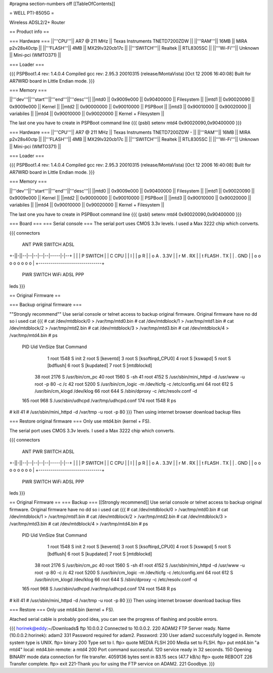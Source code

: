 #pragma section-numbers off
[[TableOfContents]]

= WELL PTI-8505G =

Wireless ADSL2/2+ Router

== Product info ==

=== Hardware ===
||'''CPU'''|| AR7 @ 211 MHz || Texas Instruments TNETD7200ZDW ||
||'''RAM'''|| 16MB || MIRA p2v28s40ctp ||
||'''FLASH'''|| 4MB || MX29lv320cb17c ||
||'''SWITCH'''|| Realtek || RTL8305SC ||
||'''Wi-Fi'''|| Unknown || Mini-pci (WMTO371) ||

=== Loader ===

{{{
PSPBoot1.4 rev: 1.4.0.4
Compiled gcc rev: 2.95.3 20010315 (release/MontaVista) [Oct 12 2006 16:40:08]
Built for AR7WRD board in Little Endian mode.
}}}

=== Memory ===

||'''dev'''||'''start'''||'''end'''||'''desc'''||
||mtd0 || 0x9009e000 || 0x90400000 || Filesystem ||
||mtd1 || 0x90020090 || 0x9009e000 || Kernel ||
||mtd2 || 0x90000000 || 0x90010000 || PSPBoot ||
||mtd3 || 0x90010000 || 0x90020000 || variabiles ||
||mtd4 || 0x90010000 || 0x90020000 || Kernel + Filesystem ||

The last one you have to create in PSPBoot command line
{{{
(psbl) setenv mtd4 0x90020090,0x90400000
}}}

=== Hardware ===
||'''CPU'''|| AR7 @ 211 MHz || Texas Instruments TNETD7200ZDW -  ||
||'''RAM'''|| 16MB || MIRA p2v28s40ctp ||
||'''FLASH'''|| 4MB || MX29lv320cb17c ||
||'''SWITCH'''|| Realtek || RTL8305SC ||
||'''Wi-Fi'''|| Unknown || Mini-pci (WMTO371) ||

=== Loader ===

{{{
PSPBoot1.4 rev: 1.4.0.4
Compiled gcc rev: 2.95.3 20010315 (release/MontaVista) [Oct 12 2006 16:40:08]
Built for AR7WRD board in Little Endian mode.
}}}

=== Memory ===

||'''dev'''||'''start'''||'''end'''||'''desc'''||
||mtd0 || 0x9009e000 || 0x90400000 || Filesystem ||
||mtd1 || 0x90020090 || 0x9009e000 || Kernel ||
||mtd2 || 0x90000000 || 0x90010000 || PSPBoot ||
||mtd3 || 0x90010000 || 0x90020000 || variabiles ||
||mtd4 || 0x90010000 || 0x90020000 || Kernel + Filesystem ||

The last one you have to create in PSPBoot command line
{{{
(psbl) setenv mtd4 0x90020090,0x90400000
}}}

=== Board ===
=== Serial console ===
The serial port uses CMOS 3.3v levels. I used a Max 3222 chip which converts.

{{{
connectors
 ANT PWR    SWITCH        ADSL 
+-||-||--|--|--|--|--|-----|-|--+
|                               |
| P  SWITCH                     |
| C           CPU               |                         
| I                             | 
| p  R                          |
| o  A         . 3.3V           |       
| r  M         . RX             |     
| t    FLASH   . TX             |           
|              . GND            |
| o   o o o o     o   o   o     |
+-------------------------------+
 PWR  SWITCH    WiFi ADSL PPP
leds
}}}

== Original Firmware ==

=== Backup original firmware ===

""Strongly recommend""
Use serial console or telnet access to backup original firmware.
Original firmware have no dd so i used cat
{{{
# cat /dev/mtdblock/0 > /var/tmp/mtd0.bin
# cat /dev/mtdblock/1 > /var/tmp/mtd1.bin
# cat /dev/mtdblock/2 > /var/tmp/mtd2.bin
# cat /dev/mtdblock/3 > /var/tmp/mtd3.bin
# cat /dev/mtdblock/4 > /var/tmp/mtd4.bin
# ps                                    
  PID  Uid     VmSize Stat Command
    1 root       1548 S    init 
    2 root            S    [keventd]
    3 root            S    [ksoftirqd_CPU0]
    4 root            S    [kswapd]
    5 root            S    [bdflush]
    6 root            S    [kupdated]
    7 root            S    [mtdblockd]
   38 root       2176 S    /usr/bin/cm_pc 
   40 root       1560 S    -sh 
   41 root       4152 S    /usr/sbin/mini_httpd -d /usr/www -u root -p 80 -c /c
   42 root       5200 S    /usr/bin/cm_logic -m /dev/ticfg -c /etc/config.xml 
   64 root        612 S    /usr/bin/cm_klogd /dev/klog 
   66 root        644 S    /sbin/dproxy -c /etc/resolv.conf -d 
  165 root        968 S    /usr/sbin/udhcpd /var/tmp/udhcpd.conf 
  174 root       1548 R    ps 
# kill 41
# /usr/sbin/mini_httpd -d /var/tmp -u root -p 80
}}}
Then using internet browser download backup files

=== Restore original firmware ===
Only use mtd4.bin (kernel + FS).

The serial port uses CMOS 3.3v levels. I used a Max 3222 chip which converts.

{{{
connectors
 ANT PWR    SWITCH        ADSL 
+-||-||--|--|--|--|--|-----|-|--+
|                               |
| P  SWITCH                     |
| C           CPU               |                         
| I                             | 
| p  R                          |
| o  A         . 3.3V           |       
| r  M         . RX             |     
| t    FLASH   . TX             |           
|              . GND            |
| o   o o o o     o   o   o     |
+-------------------------------+
 PWR  SWITCH    WiFi ADSL PPP
leds
}}}

== Original Firmware ==
=== Backup ===
[[Strongly recommend]]
Use serial console or telnet access to backup original firmware.
Original firmware have no dd so i used cat
{{{
# cat /dev/mtdblock/0 > /var/tmp/mtd0.bin
# cat /dev/mtdblock/1 > /var/tmp/mtd1.bin
# cat /dev/mtdblock/2 > /var/tmp/mtd2.bin
# cat /dev/mtdblock/3 > /var/tmp/mtd3.bin
# cat /dev/mtdblock/4 > /var/tmp/mtd4.bin
# ps                                    
  PID  Uid     VmSize Stat Command
    1 root       1548 S    init 
    2 root            S    [keventd]
    3 root            S    [ksoftirqd_CPU0]
    4 root            S    [kswapd]
    5 root            S    [bdflush]
    6 root            S    [kupdated]
    7 root            S    [mtdblockd]
   38 root       2176 S    /usr/bin/cm_pc 
   40 root       1560 S    -sh 
   41 root       4152 S    /usr/sbin/mini_httpd -d /usr/www -u root -p 80 -c /c
   42 root       5200 S    /usr/bin/cm_logic -m /dev/ticfg -c /etc/config.xml 
   64 root        612 S    /usr/bin/cm_klogd /dev/klog 
   66 root        644 S    /sbin/dproxy -c /etc/resolv.conf -d 
  165 root        968 S    /usr/sbin/udhcpd /var/tmp/udhcpd.conf 
  174 root       1548 R    ps 
# kill 41
# /usr/sbin/mini_httpd -d /var/tmp -u root -p 80
}}}
Then using internet browser download backup files

=== Restore === 
Only use mtd4.bin (kernel + FS).

Atached serial cable is probably good idea, you can see the progress of flashing and posible errors.

{{{
horinek@eddy:~/Downloads$ ftp 10.0.0.2
Connected to 10.0.0.2.
220 ADAM2 FTP Server ready.
Name (10.0.0.2:horinek): adam2
331 Password required for adam2.
Password:
230 User adam2 successfully logged in.
Remote system type is UNIX.
ftp> binary
200 Type set to I.
ftp> quote MEDIA FLSH
200 Media set to FLSH.
ftp> put mtd4.bin "a mtd4"
local: mtd4.bin remote: a mtd4
200 Port command successful.
120 service ready in 32 seconds.
150 Opening BINARY mode data connection for file transfer.
4059136 bytes sent in 83.15 secs (47.7 kB/s)
ftp> quote REBOOT
226 Transfer complete.
ftp> exit
221-Thank you for using the FTP service on ADAM2.
221 Goodbye.
}}}
